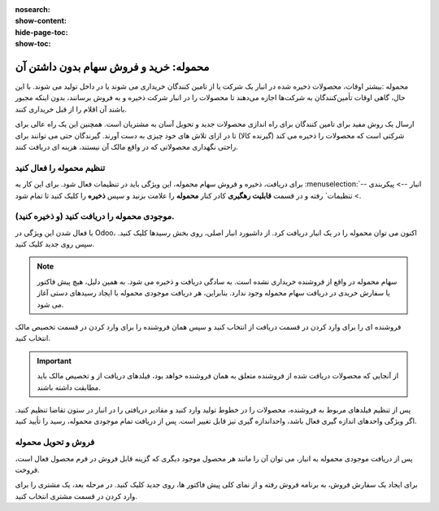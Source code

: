 :nosearch:
:show-content:
:hide-page-toc:
:show-toc:


===================================================
محموله: خرید و فروش سهام بدون داشتن آن
===================================================

محموله :بیشتر اوقات، محصولات ذخیره شده در انبار یک شرکت یا از تامین کنندگان خریداری می شوند یا در داخل تولید می شوند. با این حال، گاهی اوقات تأمین‌کنندگان به شرکت‌ها اجازه می‌دهند تا محصولات را در انبار شرکت ذخیره و به فروش برسانند، بدون اینکه مجبور باشند آن اقلام را از قبل خریداری کنند. 

ارسال یک روش مفید برای تامین کنندگان برای راه اندازی محصولات جدید و تحویل آسان به مشتریان است. همچنین این یک راه عالی برای شرکتی است که محصولات را ذخیره می کند (گیرنده کالا) تا در ازای تلاش های خود چیزی به دست آورند. گیرندگان حتی می توانند برای راحتی نگهداری محصولاتی که در واقع مالک آن نیستند، هزینه ای دریافت کنند.



تنظیم محموله را فعال کنید
---------------------------------------------------
برای دریافت، ذخیره و فروش سهام محموله، این ویژگی باید در تنظیمات فعال شود. برای این کار به  :menuselection:`انبار --> پیکربندی --> تنظیمات` رفته و در قسمت **قابلیت رهگیری** کادر کنار **محموله** را علامت بزنید و سپس **ذخیره** را کلیک کنید تا تمام شود.


.. image:: ./img/advancedoperations/o6.jpg
    :align: center
    :alt: انبار


موجودی محموله را دریافت کنید (و ذخیره کنید).
--------------------------------------------------------
با فعال شدن این ویژگی در Odoo، اکنون می توان محموله را در یک انبار دریافت کرد. از داشبورد انبار اصلی، روی بخش رسیدها کلیک کنید. سپس روی جدید کلیک کنید.


.. note::
    سهام محموله در واقع از فروشنده خریداری نشده است. به سادگی دریافت و ذخیره می شود. به همین دلیل، هیچ پیش فاکتور یا سفارش خریدی در دریافت سهام محموله وجود ندارد. بنابراین، هر دریافت موجودی محموله با ایجاد رسیدهای دستی آغاز می شود.


فروشنده ای را برای وارد کردن در قسمت دریافت از انتخاب کنید و سپس همان فروشنده را برای وارد کردن در قسمت تخصیص مالک انتخاب کنید.


.. image:: ./img/advancedoperations/o7.jpg
    :align: center
    :alt: انبار


.. important::
    از آنجایی که محصولات دریافت شده از فروشنده متعلق به همان فروشنده خواهد بود، فیلدهای دریافت از و تخصیص مالک باید مطابقت داشته باشند.



پس از تنظیم فیلدهای مربوط به فروشنده، محصولات را در خطوط تولید وارد کنید و مقادیر دریافتی را در انبار در ستون تقاضا تنظیم کنید. اگر ویژگی واحدهای اندازه گیری فعال باشد، واحداندازه گیری نیز قابل تغییر است. پس از دریافت تمام موجودی محموله، رسید را تأیید کنید.

.. image:: ./img/advancedoperations/o7.jpg
    :align: center
    :alt: انبار


فروش و تحویل محموله
------------------------------------------------------
پس از دریافت موجودی محموله به انبار، می توان آن را مانند هر محصول موجود دیگری که گزینه قابل فروش در فرم محصول فعال است، فروخت.

برای ایجاد یک سفارش فروش، به برنامه فروش رفته و از نمای کلی پیش فاکتور ها، روی جدید کلیک کنید. در مرحله بعد، یک مشتری را برای وارد کردن در قسمت مشتری انتخاب کنید.
